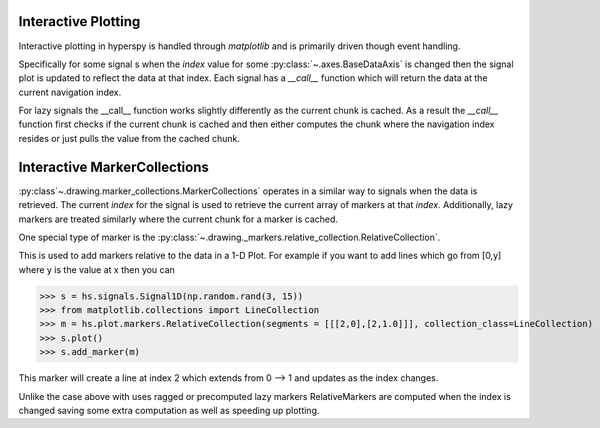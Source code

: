 .. plotting-label:

Interactive Plotting
====================
Interactive plotting in hyperspy is handled through `matplotlib` and is primarily driven though
event handling.

Specifically for some signal s when the `index` value for some :py:class:`~.axes.BaseDataAxis` is changed then
the signal plot is updated to reflect the data at that index.  Each signal has a `__call__` function which
will return the data at the current navigation index.

For lazy signals the __call__ function works slightly differently as the current chunk is cached.  As a result
the `__call__` function first checks if the current chunk is cached and then either computes the chunk where the
navigation index resides or just pulls the value from the cached chunk.

Interactive MarkerCollections
=============================

:py:class`~.drawing.marker_collections.MarkerCollections` operates in a similar way to signals when the data is
retrieved. The current `index` for the signal is used to retrieve the current array of markers at that `index`.
Additionally, lazy markers are treated similarly where the current chunk for a marker is cached.

One special type of marker is the :py:class:`~.drawing._markers.relative_collection.RelativeCollection`.

This is used to add markers relative to the data in a 1-D Plot.  For example if you want to add lines which go from
[0,y] where y is the value at x then you can

>>> s = hs.signals.Signal1D(np.random.rand(3, 15))
>>> from matplotlib.collections import LineCollection
>>> m = hs.plot.markers.RelativeCollection(segments = [[[2,0],[2,1.0]]], collection_class=LineCollection)
>>> s.plot()
>>> s.add_marker(m)

This marker will create a line at index 2 which extends from 0 --> 1 and updates as the index changes.

Unlike the case above with uses ragged or precomputed lazy markers RelativeMarkers are computed when the
index is changed saving some extra computation as well as speeding up plotting.